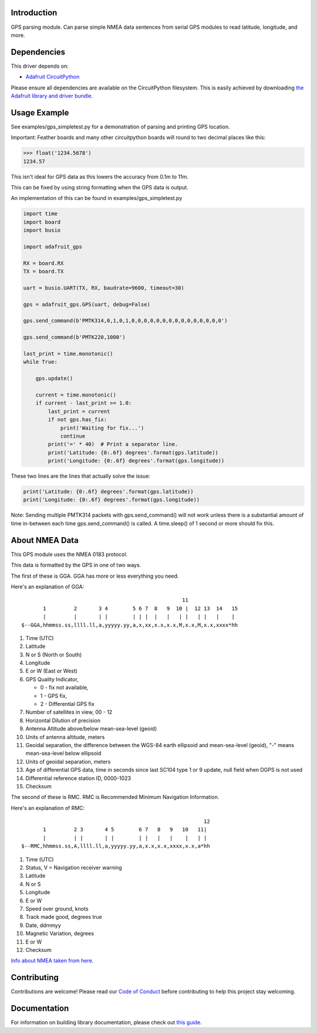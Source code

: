 
Introduction
============

.. image:: https://readthedocs.org/projects/adafruit-circuitpython-gps/badge/?version=latest
    :target: https://circuitpython.readthedocs.io/projects/gps/en/latest/
    :alt: Documentation Status

.. image :: https://img.shields.io/discord/327254708534116352.svg
    :target: https://discord.gg/nBQh6qu
    :alt: Discord

.. image:: https://travis-ci.com/adafruit/Adafruit_CircuitPython_GPS.svg?branch=master
    :target: https://travis-ci.com/adafruit/Adafruit_CircuitPython_GPS
    :alt: Build Status

GPS parsing module.  Can parse simple NMEA data sentences from serial GPS
modules to read latitude, longitude, and more.


Dependencies
=============
This driver depends on:

* `Adafruit CircuitPython <https://github.com/adafruit/circuitpython>`_

Please ensure all dependencies are available on the CircuitPython filesystem.
This is easily achieved by downloading
`the Adafruit library and driver bundle <https://github.com/adafruit/Adafruit_CircuitPython_Bundle>`_.

Usage Example
=============

See examples/gps_simpletest.py for a demonstration of parsing and printing GPS location.

Important: 
Feather boards and many other circuitpython boards will round to two decimal places like this:

.. code-block:: python

    >>> float('1234.5678')
    1234.57

This isn't ideal for GPS data as this lowers the accuracy from 0.1m to 11m. 

This can be fixed by using string formatting when the GPS data is output.

An implementation of this can be found in examples/gps_simpletest.py

.. code-block:: python

    import time
    import board
    import busio

    import adafruit_gps

    RX = board.RX
    TX = board.TX

    uart = busio.UART(TX, RX, baudrate=9600, timeout=30)

    gps = adafruit_gps.GPS(uart, debug=False)

    gps.send_command(b'PMTK314,0,1,0,1,0,0,0,0,0,0,0,0,0,0,0,0,0,0,0')

    gps.send_command(b'PMTK220,1000')

    last_print = time.monotonic()
    while True:

        gps.update()

        current = time.monotonic()
        if current - last_print >= 1.0:
            last_print = current
            if not gps.has_fix:
                print('Waiting for fix...')
                continue
            print('=' * 40)  # Print a separator line.
            print('Latitude: {0:.6f} degrees'.format(gps.latitude))
            print('Longitude: {0:.6f} degrees'.format(gps.longitude))


These two lines are the lines that actually solve the issue:

.. code-block:: python

    print('Latitude: {0:.6f} degrees'.format(gps.latitude))
    print('Longitude: {0:.6f} degrees'.format(gps.longitude))
   

Note: Sending multiple PMTK314 packets with gps.send_command() will not work unless there is a substantial amount of time in-between each time gps.send_command() is called. A time.sleep() of 1 second or more should fix this.

About NMEA Data
===============
This GPS module uses the NMEA 0183 protocol.

This data is formatted by the GPS in one of two ways.

The first of these is GGA. GGA has more or less everything you need.

Here's an explanation of GGA:
::

                                                        11
           1         2       3 4        5 6 7  8   9  10 |  12 13  14   15
           |         |       | |        | | |  |   |   | |   | |   |    |
    $--GGA,hhmmss.ss,llll.ll,a,yyyyy.yy,a,x,xx,x.x,x.x,M,x.x,M,x.x,xxxx*hh


1. Time (UTC)
2. Latitude
3. N or S (North or South)
4. Longitude
5. E or W (East or West)
6. GPS Quality Indicator,

   * 0 - fix not available,
   * 1 - GPS fix,
   * 2 - Differential GPS fix
    
7. Number of satellites in view, 00 - 12
8. Horizontal Dilution of precision
9. Antenna Altitude above/below mean-sea-level (geoid)
10. Units of antenna altitude, meters
11. Geoidal separation, the difference between the WGS-84 earth ellipsoid and mean-sea-level (geoid), "-" means mean-sea-level below ellipsoid
12. Units of geoidal separation, meters
13. Age of differential GPS data, time in seconds since last SC104 type 1 or 9 update, null field when DGPS is not used
14. Differential reference station ID, 0000-1023
15. Checksum

The second of these is RMC. RMC is Recommended Minimum Navigation Information.

Here's an explanation of RMC:
::

                                                               12
           1         2 3       4 5        6 7   8   9   10   11|
           |         | |       | |        | |   |   |    |   | |
    $--RMC,hhmmss.ss,A,llll.ll,a,yyyyy.yy,a,x.x,x.x,xxxx,x.x,a*hh

1. Time (UTC)
2. Status, V = Navigation receiver warning
3. Latitude
4. N or S
5. Longitude
6. E or W
7. Speed over ground, knots
8. Track made good, degrees true
9. Date, ddmmyy
10. Magnetic Variation, degrees
11. E or W
12. Checksum


`Info about NMEA taken from here
<https://www.tronico.fi/OH6NT/docs/NMEA0183.pdf>`_.

Contributing
============

Contributions are welcome! Please read our `Code of Conduct
<https://github.com/adafruit/Adafruit_CircuitPython_gps/blob/master/CODE_OF_CONDUCT.md>`_
before contributing to help this project stay welcoming.

Documentation
=============

For information on building library documentation, please check out `this guide <https://learn.adafruit.com/creating-and-sharing-a-circuitpython-library/sharing-our-docs-on-readthedocs#sphinx-5-1>`_.
